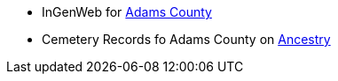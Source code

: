 * InGenWeb for http://ingenweb.org/inadams/[Adams County]

* Cemetery Records fo Adams County on https://www.ancestry.com/imageviewer/collections/30075/images/dvm_LocHist013700-00001-0?pId=2000000000[Ancestry]
